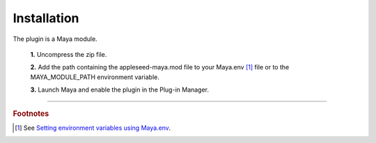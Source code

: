 .. _label_installation:

************
Installation
************

.. dummy directive:

The plugin is a Maya module.

 **1.** Uncompress the zip file.

 **2.** Add the path containing the appleseed-maya.mod file to your Maya.env [#]_ file or to the MAYA_MODULE_PATH environment variable.

 **3.** Launch Maya and enable the plugin in the Plug-in Manager.

-----

.. rubric:: Footnotes

.. [#] See `Setting environment variables using Maya.env <https://knowledge.autodesk.com/support/maya/learn-explore/caas/CloudHelp/cloudhelp/2016/ENU/Maya/files/GUID-8EFB1AC1-ED7D-4099-9EEE-624097872C04-htm.html>`_.


